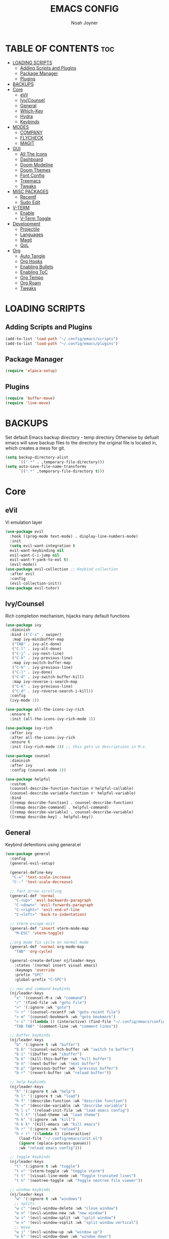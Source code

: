 #+TITLE: EMACS CONFIG
#+AUTHOR: Noah Joyner
#+DESCRIPTION: Personal Emacs Config
#+AUTO_TANGLE: t
#+STARTUP: overview 
#+OPTIONS: toc:2
#+PROPERTY: header-args :tangle config.el

* TABLE OF CONTENTS                                                   :toc:
- [[#loading-scripts][LOADING SCRIPTS]]
  - [[#adding-scripts-and-plugins][Adding Scripts and Plugins]]
  - [[#package-manager][Package Manager]]
  - [[#plugins][Plugins]]
- [[#backups][BACKUPS]]
- [[#core][Core]]
  - [[#evil][eVil]]
  - [[#ivycounsel][Ivy/Counsel]]
  - [[#general][General]]
  - [[#which-key][Which-Key]]
  - [[#hydra][Hydra]]
  - [[#keybinds][Keybinds]]
- [[#modes][MODES]]
  - [[#company][COMPANY]]
  - [[#flycheck][FLYCHECK]]
  - [[#magit][MAGIT]]
- [[#gui][GUI]]
  - [[#all-the-icons][All The Icons]]
  - [[#dashboard][Dashboard]]
  - [[#doom-modeline][Doom Modeline]]
  - [[#doom-themes][Doom Themes]]
  - [[#font-config][Font Config]]
  - [[#treemacs][Treemacs]]
  - [[#tweaks][Tweaks]]
- [[#misc-packages][MISC PACKAGES]]
  - [[#recentf][Recentf]]
  - [[#sudo-edit][Sudo Edit]]
- [[#v-term][V-TERM]]
  - [[#enable][Enable]]
  - [[#v-term-toggle][V-Term Toggle]]
- [[#development][Development]]
  - [[#projectile][Projectile]]
  - [[#languages][Languages]]
  - [[#magit-1][Magit]]
  - [[#qol][QoL]]
- [[#org][Org]]
  - [[#auto-tangle][Auto Tangle]]
  - [[#org-hooks][Org Hooks]]
  - [[#enabling-bullets][Enabling Bullets]]
  - [[#enabling-toc][Enabling ToC]]
  - [[#org-tempo][Org Tempo]]
  - [[#org-roam][Org Roam]]
  - [[#tweaks-1][Tweaks]]

* LOADING SCRIPTS 
** Adding Scripts and Plugins
#+begin_src emacs-lisp
  (add-to-list 'load-path "~/.config/emacs/scripts")
  (add-to-list 'load-path "~/.config/emacs/plugins")
#+end_src
** Package Manager
#+begin_src emacs-lisp
  (require 'elpaca-setup)
#+end_src
** Plugins
#+begin_src emacs-lisp
  (require 'buffer-move)
  (require 'line-move)
#+end_src


* BACKUPS
Set default Emacs backup directory - temp directory
Otherwise by defualt emacs will save backup files to the directory the original file is located in, which creates a mess for git.
#+begin_src emacs-lisp
  (setq backup-directory-alist
        `((".*" . ,temporary-file-directory)))
  (setq auto-save-file-name-transforms
        `((".*" ,temporary-file-directory t)))
#+end_src



* Core
** eVil
Vi emulation layer
#+begin_src emacs-lisp
  (use-package evil
    :hook ((prog-mode text-mode) . display-line-numbers-mode)
    :init
    (setq evil-want-integration t
  	evil-want-keybinding nil
  	evil-want-C-i-jump nil
  	evil-want-Y-yank-to-eol t)
    (evil-mode))
  (use-package evil-collection ;; Keybind collection
    :after evil
    :config
    (evil-collection-init))
  (use-package evil-tutor)
#+end_src

** Ivy/Counsel
Rich completion mechanism, hijacks many default functions
#+begin_src emacs-lisp
  (use-package ivy
    :diminish
    :bind (("C-s" . swiper)
  	 :map ivy-minibuffer-map
  	 ("TAB" . ivy-alt-done)
  	 ("C-l" . ivy-alt-done)
  	 ("C-j" . ivy-next-line)
  	 ("C-k" . ivy-previous-line)
  	 :map ivy-switch-buffer-map
  	 ("C-k" . ivy-previous-line)
  	 ("C-l" . ivy-done)
  	 ("C-d" . ivy-switch-buffer-kill)
  	 :map ivy-reverse-i-search-map
  	 ("C-k" . ivy-previous-line)
  	 ("C-d" . ivy-reverse-search-i-kill))
    :config
    (ivy-mode 1))

  (use-package all-the-icons-ivy-rich
    :ensure t
    :init (all-the-icons-ivy-rich-mode 1))

  (use-package ivy-rich
    :after ivy
    :after all-the-icons-ivy-rich
    :ensure t
    :init (ivy-rich-mode 1)) ;; this gets us descriptions in M-x.

  (use-package counsel
    :diminish
    :after ivy
    :config (counsel-mode 1))

  (use-package helpful
    :custom
    (counsel-describe-function-function #'helpful-callable)
    (counsel-describe-variable-function #' helpful-variable)
    :bind
    ([remap describe-function] . counsel-describe-function)
    ([remap describe-command] . helpful-command)
    ([remap describe-variable] . counsel-describe-variable)
    ([remap describe-key] . helpful-key))
#+end_src

** General
Keybind defenitions using general.el
#+begin_src emacs-lisp
  (use-package general
    :config
    (general-evil-setup)

    (general-define-key
     "C-=" 'text-scale-increase
     "C--" 'text-scale-decrease)
    
    ;; fast arrow scrolling
    (general-def 'normal
      "C-<up>" 'evil-backwards-paragraph
      "C-<down>" 'evil-forwards-paragraph
      "C-<right>" 'evil-end-of-line
      "C-<left>" 'back-to-indentation)
    
    ;; vterm escape exit
    (general-def 'insert vterm-mode-map
      "M-ESC" 'vterm-toggle)

    ;;org mode fix cycle on normal mode
    (general-def 'normal org-mode-map
      "TAB" 'org-cycle)  

    (general-create-definer nj/leader-keys
      :states '(normal insert visual emacs)
      :keymaps 'override
      :prefix "SPC"
      :global-prefix "C-SPC")
    
    ;; nav and command keybinds
    (nj/leader-keys
      "x" '(counsel-M-x :wk "command")
      "/" '(find-file :wk "goto file")
      ">" '(:ignore :wk "goto")
      "> r" '(counsel-recentf :wk "goto recent file")
      "> m" '(counsel-bookmark :wk "goto bookmark")
      "> c" '((lambda () (interactive) (find-file "~/.config/emacs/config.org")) :wk "goto emacs config")
      "TAB TAB" '(comment-line :wk "comment lines"))
    
    ;; buffer keybinds
    (nj/leader-keys
      "b" '(:ignore t :wk "buffer")
      "b b" '(counsel-switch-buffer :wk "switch to buffer")
      "b i" '(ibuffer :wk "ibuffer")
      "b k" '(kill-this-buffer :wk "kill buffer")
      "b n" '(next-buffer :wk "next buffer")
      "b p" '(previous-buffer :wk "previous buffer")
      "b r" '(revert-buffer :wk "reload buffer"))
    
    ;; help keybinds  
    (nj/leader-keys
      "h" '(:ignore t :wk "help")
      "h l" '(:ignore t :wk "load")
      "h f" '(describe-function :wk "describe function")
      "h v" '(describe-variable :wk "describe variable")
      "h l c" '(reload-init-file :wk "load emacs config")
      "h l t" '(load-theme :wk "load theme")
      "h k" '(:ignore :wk "kill")
      "h k k" '(kill-emacs :wk "kill emacs")
      "h r" '(:ignore :wk "reload")
      "h r r" '((lambda () (interactive)
  		(load-file "~/.config/emacs/init.el")
  		(ignore (eplaca-process-queues))
  		:wk "reload emacs config")))
    
    ;; toggle keybinds
    (nj/leader-keys
      "t" '(:ignore t :wk "toggle")
      "t v" '(vterm-toggle :wk "toggle vterm")
      "t t" '(visual-line-mode :wk "Toggle truncated lines")
      "t n" '(neotree-toggle :wk "Toggle neotree file viewer"))
    
    ;; window keybinds
    (nj/leader-keys
      "w" '(:ignore t :wk "windows")
      ;; splits
      "w c" '(evil-window-delete :wk "close window")
      "w n" '(evil-window-new :wk "new window")
      "w s" '(evil-window-split :wk "split window")
      "w v" '(evil-window-vsplit :wk "split window vertical")
      ;; move
      "w j" '(evil-window-up :wk "window up")
      "w k" '(evil-window-down :wk "window down")
      "w h" '(evil-window-left :wk "window left")
      "w l" '(evil-window-right :wk "window right")
      "w <up>" '(evil-window-up :wk "window up")
      "w <down>" '(evil-window-down :wk "window down")
      "w <left>" '(evil-window-left :wk "window left")
      "w <right>" '(evil-window-right :wk "window right")
      "w >" '(evil-window-next :wk "window next")
      ;; swaps
      "w C-j" '(buf-move-up :wk "window swap up")
      "w C-k" '(buf-move-down :wk "window swap down")
      "w C-h" '(buf-move-left :wk "window swap left")
      "w C-l" '(buf-move-right :wk "window swap right")
      "w C-<up>" '(buf-move-up :wk "window swap up")
      "w C-<down>" '(buf-move-down :wk "window swap down")
      "w C-<left>" '(buf-move-left :wk "window swap left")
      "w C-<right>" '(buf-move-right :wk "window swap right"))
    
    ;; git/magit
     
    ;; org mode
    (nj/leader-keys
      "o" '(:ignore t :wk "org mode")
      "o e" '(org-edit-special :wk "org edit")
      "o s" '(org-edit-src-exit :wk "org exit edit")
      "o c" '(org-edit-src-abort :wk "org abort edit"))
    
    ;; server
    (nj/leader-keys
      "s" '(:ignore t :wk "server/sudo")
      "s k" '(server-force-delete :wk "kill server")
      "s s" '(server-start :wk "start server")
      "s t" '(server-mode :wk "server toggle"))
    
    ;; projectile
    (nj/leader-keys
      "p" '(projectile-command-map :wk "Projectile"))
    
    ;; bookmarks
    (nj/leader-keys
      "m" '(:ignore t :wk "bookmarks")
      "m d" '(bookmark-delete :wk "delete bookmark")
      "m l" '(bookmark-bmenu-list :wk "bookmark list")
      "m m" '(bookmark-set :wk "add bookmark")
      "m M" '(bookmark-set-no-overwrite :wk "add permanent bookmark")))
#+end_src

** Which-Key
Display tooltips on slow keybind inputs
#+begin_src emacs-lisp
    (use-package which-key
      :diminish
      :init
      (which-key-mode 1)
      :config
      (setq which-key-idle-delay 0.8
  	  which-key-allow-imprecise-window-fit nil))
#+end_src

** Hydra
Allows for fast minibuffer based one time keybinds
#+begin_src emacs-lisp
(use-package hydra)
#+end_src
** Keybinds
Core Keybinds
#+begin_src emacs-lisp
  ;; Escape to quit prompts
  (global-set-key [escape] 'keyboard-escape-quit)

  ;; Zoom in editor
  (global-set-key (kbd "<C-wheel-up>") 'text-scale-increase)
  (global-set-key (kbd "<C-wheel-down>") 'text-scale-decrease)
#+end_src

* MODES
** COMPANY
Smart auto-complete tool
#+begin_src emacs-lisp
  (use-package company
    :defer 2
    :diminish
    :custom
    (company-begin-commands '(self-insert-command))
    (company-idle-delay .1)
    (company-minimum-prefix-length 2)
    (company-show-numbers t)
    (company-tooltip-align-annotations 't)
    (global-company-mode t))

  (use-package company-box
    :after company
    :diminish
    :hook (company-mode . company-box-mode))
#+end_src

** FLYCHECK
On the fly error checking and syntax highlighting
Requires python-pylint for python support
#+begin_src emacs-lisp
  (use-package flycheck
    :ensure t
    :defer t
    :diminish
    :init (global-flycheck-mode))
#+end_src

** MAGIT
#+begin_src emacs-lisp
  (use-package transient)
  (use-package magit
    :after seq
    :config
    (nj/leader-keys
  	"g" '(:ignore t :wk "git")
  	"g s" '(magit-status :wk "git status")
  	"g t" ' (git-timemachine :wk "git timemachine"))
    )
  (use-package git-commit
    :after seq)
#+end_src
*** Git Time Machine
Allows for easy review of past commits
#+begin_src emacs-lisp
(use-package git-timemachine
  :after magit
  :hook (evil-normalize-keymaps . git-timemachine-hook)
  :config
    (evil-define-key 'normal git-timemachine-mode-map (kbd "C-j") 'git-timemachine-show-previous-revision)
    (evil-define-key 'normal git-timemachine-mode-map (kbd "C-k") 'git-timemachine-show-next-revision)
)
#+end_src

* GUI
** All The Icons
Icon Support
#+begin_src emacs-lisp
  (use-package all-the-icons
    :ensure t
    :if (display-graphic-p))
  (use-package all-the-icons-dired ;; ATI Dired Support
    :hook (dired-mode . (lambda () (all-the-icons-dired-mode t))))
#+end_src
** Dashboard
Emacs dahboard/launcher page
#+begin_src emacs-lisp
  (use-package dashboard
    :ensure t 
    :init
    (setq initial-buffer-choice 'dashboard-open)
    (setq dashboard-set-heading-icons t)
    (setq dashboard-set-file-icons t)
    (setq dashboard-banner-logo-title "Emacs Is More Than A Text Editor!")
    (setq dashboard-startup-banner 'logo) ;; use standard emacs logo as banner
    (setq dashboard-center-content nil) ;; set to 't' for centered content
    (setq dashboard-projects-backend 'projectile)
    (setq dashboard-items '((recents . 8)
                            (agenda . 5 )
                            (bookmarks . 5)
                            (projects . 5)
                            (registers . 5)))
    :custom
    (dashboard-modify-heading-icons '((recents . "file-text")
                                      (bookmarks . "book")))
    :config
    (add-hook 'elpaca-after-init-hook #'dashboard-insert-startupify-lists)
    (add-hook 'elpaca-after-init-hook #'dashboard-initialize)
    (dashboard-setup-startup-hook))
#+end_src

** Doom Modeline
Better looking modeline from doom emacs
#+begin_src emacs-lisp
  (use-package doom-modeline
    :ensure t
    :init (doom-modeline-mode 1)) 
  (use-package diminish) ;; Adds ability to diminish modes from modeline
#+end_src
** Doom Themes
Theme management

Create custom themes here:
https://mswift42.github.io/themecreator/

#+begin_src emacs-lisp
  ;; Select Theme
  (add-to-list 'custom-theme-load-path "~/.config/emacs/themes/")
  (use-package doom-themes
    :config
    (setq doom-themes-enable-bold t
      doom-themes-enable-italic t)
    (load-theme 'doom-horizon t))
    
  ;; Transparency
  ;; (add-to-list 'default-frame-alist '(alpha-background . 90))
#+end_src

** Font Config
General UI Font Config

#+begin_src emacs-lisp
  ;;create font default
  (set-face-attribute 'default nil
    :font "FiraCodeNerdFont"
    :weight 'Regular)

  ;;make comments italicized
  (set-face-attribute 'font-lock-comment-face nil
    :slant 'italic)

  ;;make keywords italicized
  (set-face-attribute 'font-lock-keyword-face nil
    :slant 'italic)

  ;;add font to default
  (add-to-list 'default-frame-alist '(font . "FiraCode-12"))

  ;;set line spacing
  (setq-default line-spacing 0.15)
#+end_src

** Treemacs
#+begin_src emacs-lisp
  (use-package treemacs
    :defer t
    :diminish
    :init
    (with-eval-after-load 'winum
      (define-key winum-keymap (kbd "M-0") #'treemacs-select-window))
    :config
    (progn
      (setq treemacs-width 28)
      (treemacs-follow-mode t)
      (treemacs-filewatch-mode t)
      (when treemacs-python-executable
        (treemacs-git-commit-diff-mode t))

      (pcase (cons (not (null (executable-find "git")))
                   (not (null treemacs-python-executable)))
        (`(t . t)
         (treemacs-git-mode 'deferred))
        (`(t . _)
         (treemacs-git-mode 'simple)))

      (treemacs-hide-gitignored-files-mode nil))
    :bind
    (:map global-map
          ("M-0"       . treemacs-select-window)
          ("C-x t 1"   . treemacs-delete-other-windows)
          ("C-x t t"   . treemacs)
          ("C-x t d"   . treemacs-select-directory)
          ("C-x t B"   . treemacs-bookmark)
          ("C-x t C-t" . treemacs-find-file)
          ("C-x t M-t" . treemacs-find-tag)))

  (use-package treemacs-evil
    :after (treemacs evil))

  (use-package treemacs-projectile
    :after (treemacs projectile))

  (use-package treemacs-icons-dired
    :hook (dired-mode . treemacs-icons-dired-enable-once))

  (use-package treemacs-magit
    :after (treemacs magit))

  (use-package treemacs-all-the-icons
    :after (treemacs all-the-icons)
    :config (treemacs-load-theme "all-the-icons"))
#+end_src

** Tweaks
Various GUI tweaks and settings
#+begin_src emacs-lisp
  ;; disable gui bars
  (menu-bar-mode -1)
  (tool-bar-mode -1)
  (scroll-bar-mode -1)
  (set-fringe-mode 10)

  ;; disable startup screen
  (setq inhibit-startup-screen t)  

  ;; relative line numbering
  (setq display-line-numbers-type 'relative)
#+end_src


* MISC PACKAGES
Enable and configure miscellaneous packages
** Recentf
Recent file list - add exclusions here
#+begin_src emacs-lisp
  (require 'recentf)
  (recentf-mode 1)
  (add-to-list 'recentf-exclude "~/.config/emacs/bookmarks")
  (add-to-list 'recentf-exclude "~/.config/emacs/.cache/treemacs-persist")
  (add-to-list 'recentf-exclude "~/dotfiles/emacs/.cache/treemacs-persist")
  (add-hook 'kill-emacs-hook 'recentf-save-list)
#+end_src
** Sudo Edit
Allow for buffers to be written to using sudo
#+begin_src emacs-lisp
  (use-package sudo-edit
    :config
    (nj/leader-keys
      "s /" '(sudo-edit-find-file :wk "sudo find file")
      "s ." '(sudo-edit :wk "sudo edit current file")))
#+end_src


* V-TERM
Terminal Emulator
** Enable
#+begin_src emacs-lisp
  (use-package vterm
    :after projectile
    :ensure (vterm :post-build
      (progn
       (setq vterm-always-compile-module t)
       (require 'vterm)
        ;;print compilation info for elpaca
        (with-current-buffer (get-buffer-create vterm-install-buffer-name)
          (goto-char (point-min))
        (while (not (eobp))
         (message "%S"
            (buffer-substring (line-beginning-position)
              (line-end-position)))
         (forward-line)))
          (when-let ((so (expand-file-name "./vterm-module.so"))
           ((file-exists-p so)))
          (make-symbolic-link
            so (expand-file-name (file-name-nondirectory so)
            "../../builds/vterm")
            'ok-if-already-exists))))
      :commands 
      (vterm vterm-other-window)
      :config   
      (setq shell-file-name "$SHELL" 
        vterm-max-scrollback 5000 ;; sets max scroll back
        vterm-shell "$SHELL" 
        vterm-kill-buffer-on-exit t) ;; enables kill buffer on exit
      (evil-set-initial-state 'vterm-mode 'emacs))
#+end_src
** V-Term Toggle
#+begin_src emacs-lisp
  ;;toggle vterm
  (use-package vterm-toggle
    :after vterm
    :after projectile
    :config
    (setq vterm-toggle-fullscreen-p nil)
    (setq vterm-toggle-scope 'project)
    (add-to-list 'display-buffer-alist
      '((lambda (buffer-or-name _)
        (let ((buffer (get-buffer buffer-or-name)))
          (with-current-buffer buffer
            (or (equal major-mode 'vterm-mode)
              (string-prefix-p vterm-buffer-name (buffer-name buffer))))))
              (display-buffer-reuse-window display-buffer-at-bottom)
              ;;(display-buffer-reuse-window display-buffer-in-direction)
              ;;display-buffer-in-direction/direction/dedicated is added in emacs27
              ;;(direction . bottom)
              ;;(dedicated . t) ;dedicated is supported in emacs27
              (reusable-frames . visible)
              (window-height . 0.3))))
#+end_src







* Development

** Projectile
Project management for emacs - could be argued core
#+begin_src emacs-lisp
  (use-package projectile
    :diminish
    :config (projectile-mode 1)
    :bind-keymap ("C-c p" . projectile-command-map))
  (setq projectile-project-search-path '("~/Projects/"))
#+end_src


** Languages

*** Language Server
LSP Mode provides a client hook for communicating with language server protocol
#+begin_src emacs-lisp
  (use-package lsp-mode
    :ensure t
    :commands (lsp lsp-deferred)
    :init
    (setq lsp-keymap-prefix "C-c l")
    :config
    (lsp-enable-which-key-integration t))

  ;; optionally
  ;; (use-package lsp-ui :commands lsp-ui-mode)
  ;; if you are ivy user
  (use-package lsp-ivy :commands lsp-ivy-workspace-symbol)
  (use-package lsp-treemacs :commands lsp-treemacs-errors-list)

  ;; optionally if you want to use debugger
  (use-package dap-mode)
  ;; (use-package dap-LANGUAGE) to load the dap adapter for your language
#+end_src

*** Rust
#+begin_src emacs-lisp
  (use-package rust-mode
    :mode "\\.rs\\'")
    
#+end_src

*** Nix
#+begin_src emacs-lisp
  (use-package nix-mode
    :hook (nix-mode . lsp-deferred)
    :mode "\\.nix\\'")

  (use-package lsp-nix
    :after (lsp-mode)
    :demand t
    :custom
    (lsp-nix-nil-formatter ["nixpgs-fmt"]))
#+end_src

*** TypeScript
#+begin_src emacs-lisp
  (use-package rjsx-mode
    :hook (rjsx-mode . lsp-deferred)
    :mode "\\.js\\'"
    :mode "\\.ts\\'"
    :mode "\\.jsx\\'"
    :mode "\\.tsx\\'")
#+end_src


** Magit


** QoL
*** Rainbow Delimiters
Applies rainbow effect to delimiters and groups to sort out nesting errors
#+begin_src emacs-lisp
  (use-package rainbow-delimiters
    :hook (prog-mode . rainbow-delimiters-mode))
#+end_src
*** Rainbow Mode
Render colors as a color, i.e. #ffa500
#+begin_src emacs-lisp
  (use-package rainbow-mode
    :diminish
    :hook 
    ((org-mode prog-mode) . rainbow-mode))
#+end_sr
* Org
Packages and settings for org-mode
** Auto Tangle
Auto tangle source block on save
#+begin_src emacs-lisp
  (use-package org-auto-tangle
    :defer t
    :hook (org-mode . org-auto-tangle-mode))
#+end_src
** Org Hooks
#+begin_src emacs-lisp
  (add-hook 'org-mode-hook 'org-indent-mode)
#+end_src
** Enabling Bullets
#+begin_src emacs-lisp
  (use-package org-bullets)
  (add-hook 'org-mode-hook (lambda () (org-bullets-mode 1)))
#+end_src
** Enabling ToC
#+begin_src emacs-lisp
  (use-package toc-org
      :commands toc-org-enable
      :init (add-hook 'org-mode-hook 'toc-org-enable))
#+end_src
** Org Tempo
Allows for easy blocks using shortcuts, for instance <s + TAB => code block
#+begin_src emacs-lisp
  (require 'org-tempo) ;; quick blocks
#+end_src
** Org Roam
Non-heirarchical node-based note manger
Disabled

(use-package org-roam
  :config
  (setq org-roam-directory (file-truename "~/org-roam")
        find-file-visit-truename t)
  (org-roam-db-autosync-mode))
** Tweaks
Various Visual Tweaks
#+begin_src emacs-lisp
  (setq org-ellipsis " ⇁" 
        org-hide-emphasis-markers t
         org-src-fontify-natively t
         org-src-tab-acts-natively t
         evil-want-C-i-jump nil)
#+end_src

